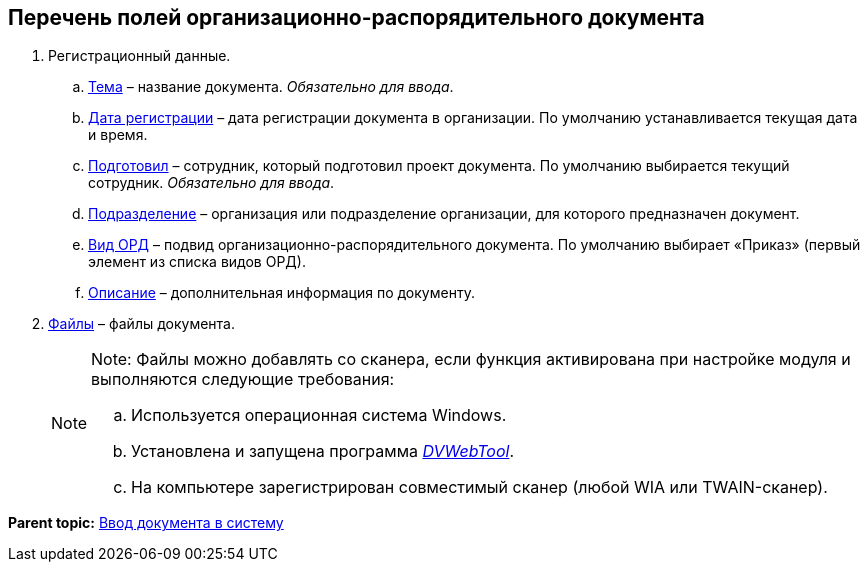 
== Перечень полей организационно-распорядительного документа

. Регистрационный данные.
[loweralpha]
.. xref:SimpleFields.adoc[Тема] – название документа. [.dfn .term]_Обязательно для ввода_.
.. xref:DateTime.adoc[Дата регистрации] – дата регистрации документа в организации. По умолчанию устанавливается текущая дата и время.
.. xref:StaffDirectoryItems.adoc[Подготовил] – сотрудник, который подготовил проект документа. По умолчанию выбирается текущий сотрудник. [.dfn .term]_Обязательно для ввода_.
.. xref:StaffDepartment.adoc[Подразделение] – организация или подразделение организации, для которого предназначен документ.
.. xref:DirectoryDesignerRow.adoc[Вид ОРД] – подвид организационно-распорядительного документа. По умолчанию выбирает «Приказ» (первый элемент из списка видов ОРД).
.. xref:Text.adoc[Описание] – дополнительная информация по документу.
. xref:Files.adoc[Файлы] – файлы документа.
+
[NOTE]
====
[.note__title]#Note:# Файлы можно добавлять со сканера, если функция активирована при настройке модуля и выполняются следующие требования:

[loweralpha]
.. Используется операционная система Windows.
.. Установлена и запущена программа xref:Install__DVWebTool_.adoc[_DVWebTool_].
.. На компьютере зарегистрирован совместимый сканер (любой WIA или TWAIN-сканер).
====

*Parent topic:* xref:CreateDocumentCard.adoc[Ввод документа в систему]
